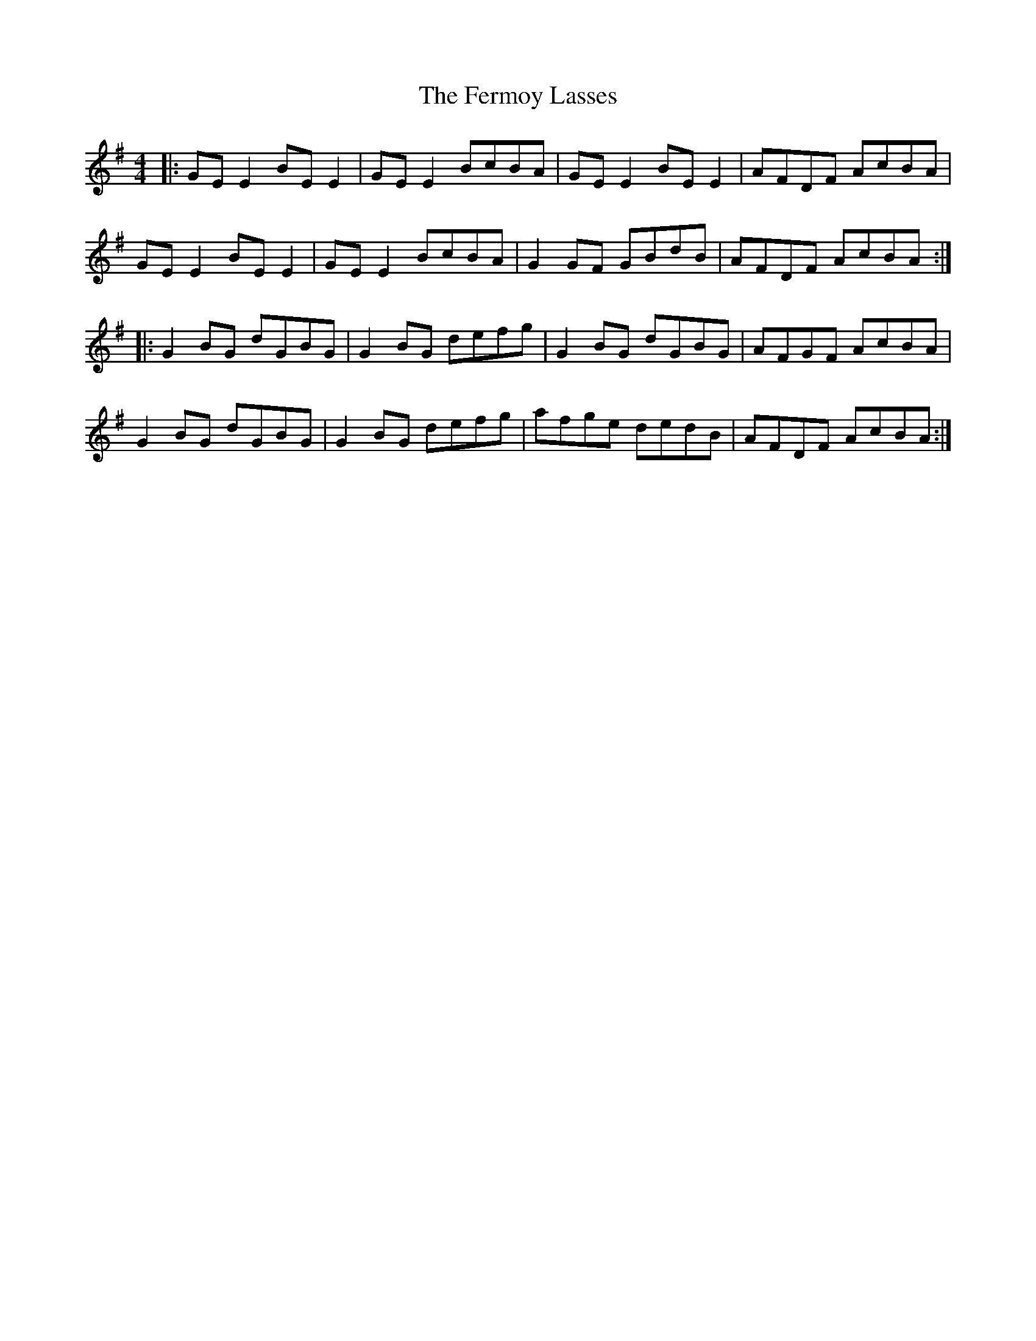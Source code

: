 X: 12867
T: Fermoy Lasses, The
R: reel
M: 4/4
K: Gmajor
|:GEE2BEE2|GEE2 BcBA|GEE2 BEE2|AFDF AcBA|
GEE2BEE2|GEE2 BcBA|G2GF GBdB|AFDF AcBA:|
|:G2BG dGBG|G2BG defg|G2BG dGBG|AFGF AcBA|
G2BG dGBG|G2BG defg|afge dedB|AFDF AcBA:|

